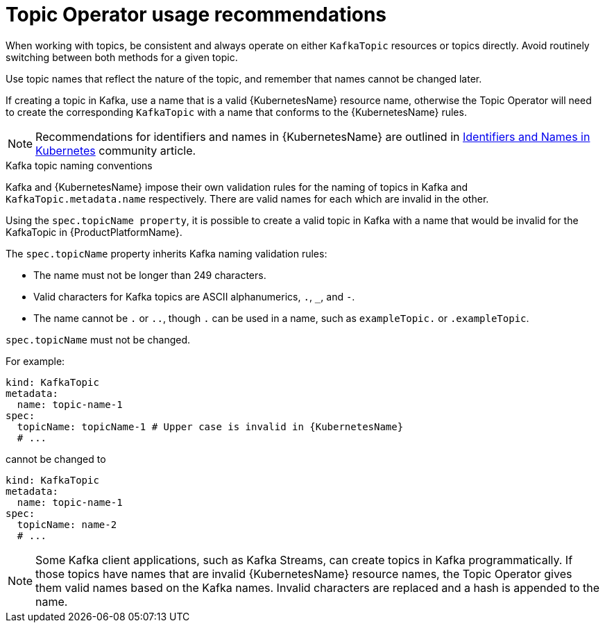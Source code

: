 // Module included in the following assemblies:
//
// topic-operator.adoc

[id='topic-operator-usage-recommendations-{context}']
= Topic Operator usage recommendations

When working with topics, be consistent and always operate on either `KafkaTopic` resources or topics directly. Avoid routinely switching between both methods for a given topic.

Use topic names that reflect the nature of the topic, and remember that names cannot be changed later.

If creating a topic in Kafka, use a name that is a valid {KubernetesName} resource name, otherwise the Topic Operator will need to create the corresponding `KafkaTopic` with a name that conforms to the {KubernetesName} rules.

NOTE: Recommendations for identifiers and names in {KubernetesName} are outlined in link:https://github.com/kubernetes/community/blob/master/contributors/design-proposals/architecture/identifiers.md[Identifiers and Names in Kubernetes^] community article.

.Kafka topic naming conventions

Kafka and {KubernetesName} impose their own validation rules for the naming of topics in Kafka and `KafkaTopic.metadata.name` respectively.
There are valid names for each which are invalid in the other.

Using the `spec.topicName property`, it is possible to create a valid topic in Kafka with a name that would be invalid for the KafkaTopic in {ProductPlatformName}.

The `spec.topicName` property inherits Kafka naming validation rules:

* The name must not be longer than 249 characters.
* Valid characters for Kafka topics are ASCII alphanumerics, `.`, `_`, and `-`.
* The name cannot be `.` or `..`, though `.` can be used in a name, such as `exampleTopic.` or `.exampleTopic`.

`spec.topicName` must not be changed.

For example:

[source,yaml]
----
kind: KafkaTopic
metadata:
  name: topic-name-1
spec:
  topicName: topicName-1 # Upper case is invalid in {KubernetesName}
  # ...
----

cannot be changed to

[source,yaml]
----
kind: KafkaTopic
metadata:
  name: topic-name-1
spec:
  topicName: name-2
  # ...
----

NOTE: Some Kafka client applications, such as Kafka Streams, can create topics in Kafka programmatically. If those topics have names that are invalid {KubernetesName} resource names, the Topic Operator gives them valid names based on the Kafka names. Invalid characters are replaced and a hash is appended to the name.
